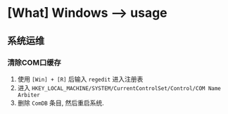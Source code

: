* [What] Windows --> usage
** 系统运维
*** 清除COM口缓存
1. 使用 =[Win] + [R]= 后输入 =regedit= 进入注册表
2. 进入 =HKEY_LOCAL_MACHINE/SYSTEM/CurrentControlSet/Control/COM Name Arbiter= 
3. 删除 =ComDB= 条目, 然后重启系统.
